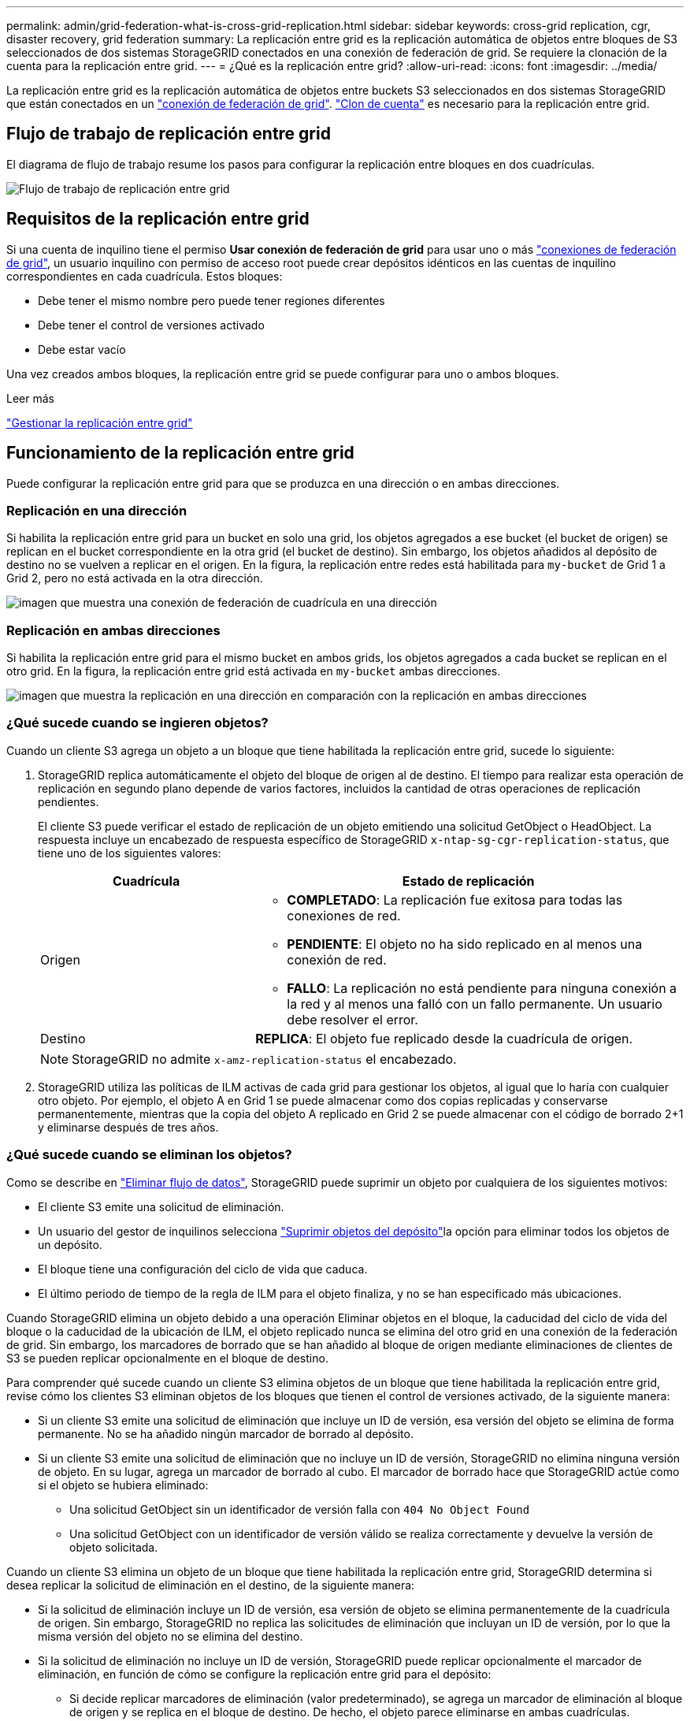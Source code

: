 ---
permalink: admin/grid-federation-what-is-cross-grid-replication.html 
sidebar: sidebar 
keywords: cross-grid replication, cgr, disaster recovery, grid federation 
summary: La replicación entre grid es la replicación automática de objetos entre bloques de S3 seleccionados de dos sistemas StorageGRID conectados en una conexión de federación de grid. Se requiere la clonación de la cuenta para la replicación entre grid. 
---
= ¿Qué es la replicación entre grid?
:allow-uri-read: 
:icons: font
:imagesdir: ../media/


[role="lead"]
La replicación entre grid es la replicación automática de objetos entre buckets S3 seleccionados en dos sistemas StorageGRID que están conectados en un link:grid-federation-overview.html["conexión de federación de grid"]. link:grid-federation-what-is-account-clone.html["Clon de cuenta"] es necesario para la replicación entre grid.



== Flujo de trabajo de replicación entre grid

El diagrama de flujo de trabajo resume los pasos para configurar la replicación entre bloques en dos cuadrículas.

image::../media/grid-federation-cgr-workflow.png[Flujo de trabajo de replicación entre grid]



== Requisitos de la replicación entre grid

Si una cuenta de inquilino tiene el permiso *Usar conexión de federación de grid* para usar uno o más link:grid-federation-overview.html["conexiones de federación de grid"], un usuario inquilino con permiso de acceso root puede crear depósitos idénticos en las cuentas de inquilino correspondientes en cada cuadrícula. Estos bloques:

* Debe tener el mismo nombre pero puede tener regiones diferentes
* Debe tener el control de versiones activado
* Debe estar vacío


Una vez creados ambos bloques, la replicación entre grid se puede configurar para uno o ambos bloques.

.Leer más
link:../tenant/grid-federation-manage-cross-grid-replication.html["Gestionar la replicación entre grid"]



== Funcionamiento de la replicación entre grid

Puede configurar la replicación entre grid para que se produzca en una dirección o en ambas direcciones.



=== Replicación en una dirección

Si habilita la replicación entre grid para un bucket en solo una grid, los objetos agregados a ese bucket (el bucket de origen) se replican en el bucket correspondiente en la otra grid (el bucket de destino). Sin embargo, los objetos añadidos al depósito de destino no se vuelven a replicar en el origen. En la figura, la replicación entre redes está habilitada para `my-bucket` de Grid 1 a Grid 2, pero no está activada en la otra dirección.

image::../media/grid-federation-cross-grid-replication-one-direction.png[imagen que muestra una conexión de federación de cuadrícula en una dirección]



=== Replicación en ambas direcciones

Si habilita la replicación entre grid para el mismo bucket en ambos grids, los objetos agregados a cada bucket se replican en el otro grid. En la figura, la replicación entre grid está activada en `my-bucket` ambas direcciones.

image::../media/grid-federation-cross-grid-replication.png[imagen que muestra la replicación en una dirección en comparación con la replicación en ambas direcciones]



=== ¿Qué sucede cuando se ingieren objetos?

Cuando un cliente S3 agrega un objeto a un bloque que tiene habilitada la replicación entre grid, sucede lo siguiente:

. StorageGRID replica automáticamente el objeto del bloque de origen al de destino. El tiempo para realizar esta operación de replicación en segundo plano depende de varios factores, incluidos la cantidad de otras operaciones de replicación pendientes.
+
El cliente S3 puede verificar el estado de replicación de un objeto emitiendo una solicitud GetObject o HeadObject. La respuesta incluye un encabezado de respuesta específico de StorageGRID `x-ntap-sg-cgr-replication-status`, que tiene uno de los siguientes valores:

+
[cols="1a,2a"]
|===
| Cuadrícula | Estado de replicación 


 a| 
Origen
 a| 
** *COMPLETADO*: La replicación fue exitosa para todas las conexiones de red.
** *PENDIENTE*: El objeto no ha sido replicado en al menos una conexión de red.
** *FALLO*: La replicación no está pendiente para ninguna conexión a la red y al menos una falló con un fallo permanente. Un usuario debe resolver el error.




 a| 
Destino
 a| 
*REPLICA*: El objeto fue replicado desde la cuadrícula de origen.

|===
+

NOTE: StorageGRID no admite `x-amz-replication-status` el encabezado.

. StorageGRID utiliza las políticas de ILM activas de cada grid para gestionar los objetos, al igual que lo haría con cualquier otro objeto. Por ejemplo, el objeto A en Grid 1 se puede almacenar como dos copias replicadas y conservarse permanentemente, mientras que la copia del objeto A replicado en Grid 2 se puede almacenar con el código de borrado 2+1 y eliminarse después de tres años.




=== ¿Qué sucede cuando se eliminan los objetos?

Como se describe en link:../primer/delete-data-flow.html["Eliminar flujo de datos"], StorageGRID puede suprimir un objeto por cualquiera de los siguientes motivos:

* El cliente S3 emite una solicitud de eliminación.
* Un usuario del gestor de inquilinos selecciona link:../tenant/deleting-s3-bucket-objects.html["Suprimir objetos del depósito"]la opción para eliminar todos los objetos de un depósito.
* El bloque tiene una configuración del ciclo de vida que caduca.
* El último periodo de tiempo de la regla de ILM para el objeto finaliza, y no se han especificado más ubicaciones.


Cuando StorageGRID elimina un objeto debido a una operación Eliminar objetos en el bloque, la caducidad del ciclo de vida del bloque o la caducidad de la ubicación de ILM, el objeto replicado nunca se elimina del otro grid en una conexión de la federación de grid. Sin embargo, los marcadores de borrado que se han añadido al bloque de origen mediante eliminaciones de clientes de S3 se pueden replicar opcionalmente en el bloque de destino.

Para comprender qué sucede cuando un cliente S3 elimina objetos de un bloque que tiene habilitada la replicación entre grid, revise cómo los clientes S3 eliminan objetos de los bloques que tienen el control de versiones activado, de la siguiente manera:

* Si un cliente S3 emite una solicitud de eliminación que incluye un ID de versión, esa versión del objeto se elimina de forma permanente. No se ha añadido ningún marcador de borrado al depósito.
* Si un cliente S3 emite una solicitud de eliminación que no incluye un ID de versión, StorageGRID no elimina ninguna versión de objeto. En su lugar, agrega un marcador de borrado al cubo. El marcador de borrado hace que StorageGRID actúe como si el objeto se hubiera eliminado:
+
** Una solicitud GetObject sin un identificador de versión falla con `404 No Object Found`
** Una solicitud GetObject con un identificador de versión válido se realiza correctamente y devuelve la versión de objeto solicitada.




Cuando un cliente S3 elimina un objeto de un bloque que tiene habilitada la replicación entre grid, StorageGRID determina si desea replicar la solicitud de eliminación en el destino, de la siguiente manera:

* Si la solicitud de eliminación incluye un ID de versión, esa versión de objeto se elimina permanentemente de la cuadrícula de origen. Sin embargo, StorageGRID no replica las solicitudes de eliminación que incluyan un ID de versión, por lo que la misma versión del objeto no se elimina del destino.
* Si la solicitud de eliminación no incluye un ID de versión, StorageGRID puede replicar opcionalmente el marcador de eliminación, en función de cómo se configure la replicación entre grid para el depósito:
+
** Si decide replicar marcadores de eliminación (valor predeterminado), se agrega un marcador de eliminación al bloque de origen y se replica en el bloque de destino. De hecho, el objeto parece eliminarse en ambas cuadrículas.
** Si decide no replicar marcadores de eliminación, se agrega un marcador de eliminación al depósito de origen, pero no se replica en el bloque de destino. De hecho, los objetos que se eliminan en la cuadrícula de origen no se eliminan en la cuadrícula de destino.




En la figura, *REPLICATE DELETE MARKERS* se estableció en *Yes* cuando link:../tenant/grid-federation-manage-cross-grid-replication.html["se ha activado la replicación entre grid"]. Eliminar solicitudes para el bloque de origen que incluyen un ID de versión No eliminar objetos del bloque de destino. Las solicitudes de eliminación para el depósito de origen que no incluyen un ID de versión parecen suprimir objetos del depósito de destino.

image::../media/grid-federation-cross-grid-replication-delete.png[imagen que muestra la supresión del cliente de réplica en ambas cuadrículas]


NOTE: Si desea mantener las eliminaciones de objetos sincronizadas entre las cuadrículas, cree las correspondientes link:../s3/create-s3-lifecycle-configuration.html["Configuraciones de ciclo de vida de S3"] para los depósitos en ambas cuadrículas.



=== Cómo se replican los objetos cifrados

Cuando se utiliza la replicación entre grid para replicar objetos entre grids, se pueden cifrar objetos individuales, utilizar el cifrado de bucket predeterminado o configurar el cifrado de toda la grid. Puede agregar, modificar o eliminar la configuración de cifrado predeterminada de bloque o de grid antes o después de habilitar la replicación entre grid para un bloque.

Para cifrar objetos individuales, puede utilizar SSE (cifrado del lado del servidor con claves gestionadas por StorageGRID) al agregar los objetos al depósito de origen. Utilice `x-amz-server-side-encryption` la cabecera de solicitud y especifique `AES256`. Consulte link:../s3/using-server-side-encryption.html["Usar cifrado del servidor"].


NOTE: El uso de SSE-C (cifrado del lado del servidor con claves proporcionadas por el cliente) no es compatible para la replicación entre grid. La operación de ingesta fallará.

Para utilizar el cifrado predeterminado para un depósito, utilice una solicitud PutBucketEncryption y defina el `SSEAlgorithm` parámetro en `AES256`. El cifrado de nivel de bloque se aplica a cualquier objeto ingerido sin `x-amz-server-side-encryption` la cabecera de solicitud. Consulte link:../s3/operations-on-buckets.html["Operaciones en bloques"].

Para utilizar el cifrado a nivel de cuadrícula, establezca la opción *cifrado de objetos almacenados* en *AES-256*. El cifrado a nivel de grid se aplica a cualquier objeto que no esté cifrado en el nivel de bucket o que se ingiera sin la `x-amz-server-side-encryption` cabecera de solicitud. Consulte link:../admin/changing-network-options-object-encryption.html["Configure las opciones de red y objeto"].


NOTE: SSE no admite AES-128. Si la opción *cifrado de objetos almacenados* está habilitada para la cuadrícula de origen mediante la opción *AES-128*, el uso del algoritmo AES-128 no se propaga al objeto replicado. En su lugar, el objeto replicado utiliza la configuración de cifrado de nivel de grid o bloque predeterminada del destino, si está disponible.

Al determinar cómo cifrar los objetos de origen, StorageGRID aplica estas reglas:

. Utilice `x-amz-server-side-encryption` el encabezado de ingesta, si existe.
. Si no hay un encabezado de ingesta, utilice la configuración de cifrado predeterminado de depósito, si está configurada.
. Si no se ha configurado una configuración de depósito, utilice la configuración de cifrado de toda la cuadrícula, si está configurada.
. Si no hay una configuración para toda la cuadrícula, no cifre el objeto de origen.


Al determinar cómo cifrar los objetos replicados, StorageGRID aplica estas reglas en este orden:

. Use el mismo cifrado que el objeto de origen, a menos que ese objeto utilice cifrado AES-128.
. Si el objeto de origen no está cifrado o utiliza AES-128, utilice la configuración de cifrado predeterminada del depósito de destino, si está configurada.
. Si el depósito de destino no tiene una configuración de cifrado, utilice la configuración de cifrado de toda la cuadrícula del destino, si está configurada.
. Si no hay una configuración de toda la cuadrícula, no cifre el objeto de destino.




=== Replicación entre grid con S3 Object Lock

Es posible configurar la replicación entre grid entre buckets StorageGRID con el bloqueo de objetos S3 habilitado en las siguientes circunstancias.

[cols="1a,1a"]
|===
| Cuando el bloqueo de objetos S3 en el depósito de origen es... | Y el bloqueo de objetos S3 en el depósito de destino es... 


 a| 
Activado
 a| 
Activado



 a| 
Deshabilitado
 a| 
Activado

|===
Cuando se activa el bloqueo de objetos S3 en el depósito de origen:

* Los objetos se bloquean con la configuración de retención en el destino en el siguiente orden:
+
.. Valores de cabecera de retención del objeto de origen para:
+
`x-amz-object-lock-mode`

+
`x-amz-object-lock-retain-until-date`

.. La retención predeterminada del depósito de origen, si se establece.
.. La retención predeterminada del depósito de destino, si se establece.


+
La retención predeterminada del depósito de destino no anula la configuración de retención replicada desde el objeto de origen.

* Puede definir el estado de retención legal para el objeto de destino mediante `x-amz-object-lock-legal-hold` la carga del objeto.
* Se produce un error si el inquilino o depósito de destino no admite la configuración de bloqueo de objetos S3 del objeto de origen. Consulte link:../admin/grid-federation-troubleshoot.html#cross-grid-replication-alerts-and-errors["Alertas y errores de replicación entre grid."]


Cuando el bloqueo de objetos S3 en el depósito de origen está desactivado:

* Puede configurar la retención predeterminada en el bloque de destino para aplicar los ajustes de retención de S3 Object Lock al objeto de destino.
* El objeto de destino no puede establecer un estado de retención legal.




=== PutObjectTagging y DeleteObjectTagging no son compatibles

Las solicitudes PutObjectTagging y DeleteObjectTagging no están soportadas para los objetos de los depósitos que tienen activada la replicación entre grid.

Si un cliente S3 emite una solicitud PutObjectTagging o DeleteObjectTagging, `501 Not Implemented` se devuelve. El mensaje es `Put(Delete) ObjectTagging isn't available for buckets that have cross-grid replication configured`.



=== PutObjectRetention y PutObjectLegalHold no son compatibles

Las solicitudes PutObjectRetention y PutObjectLegalHold no están totalmente soportadas para los objetos de buckets que tienen activada la replicación entre grid.

Si un cliente S3 emite una solicitud PutObjectRetention o PutObjectLegalHold, la configuración del objeto de origen se modifica, pero los cambios no se aplican al destino.



=== Cómo se replican los objetos segmentados

El tamaño máximo del segmento de la cuadrícula de origen se aplica a los objetos replicados a la cuadrícula de destino. Cuando los objetos se replican en otra cuadrícula, el ajuste *Tamaño de segmento máximo* (*CONFIGURACIÓN* > *Sistema* > *Opciones de almacenamiento*) de la cuadrícula de origen se utiliza en ambas cuadrículas. Por ejemplo, supongamos que el tamaño máximo del segmento para la cuadrícula de origen es de 1 GB, mientras que el tamaño máximo del segmento de la cuadrícula de destino es de 50 MB. Si ingiere un objeto de 2 GB en la cuadrícula de origen, ese objeto se guarda como dos segmentos de 1 GB. También se replica en el grid de destino como dos segmentos de 1 GB, aunque el tamaño máximo del segmento de dicho grid sea de 50 MB.
